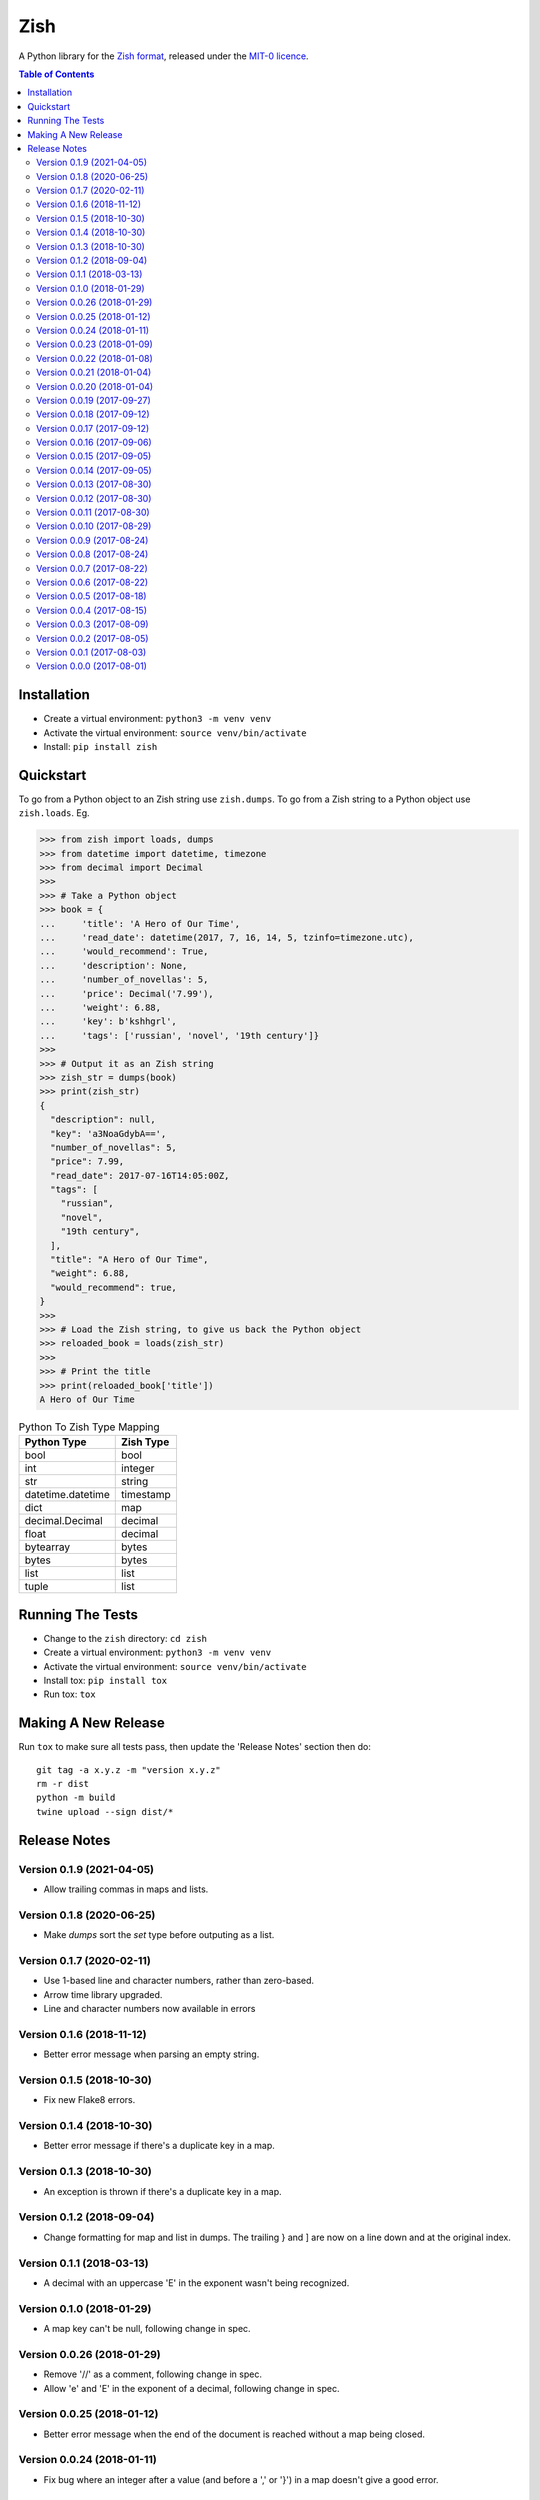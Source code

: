 ====
Zish
====

A Python library for the `Zish format <https://github.com/tlocke/zish>`_, released under
the `MIT-0 licence <https://choosealicense.com/licenses/mit-0/>`_.

.. image:: https://github.com/tlocke/zish_python/workflows/zish_python/badge.svg
   :alt: Build Status

.. contents:: Table of Contents
   :depth: 2
   :local:

Installation
------------

- Create a virtual environment: ``python3 -m venv venv``
- Activate the virtual environment: ``source venv/bin/activate``
- Install: ``pip install zish``


Quickstart
----------

To go from a Python object to an Zish string use ``zish.dumps``. To go from a Zish
string to a Python object use ``zish.loads``. Eg.

>>> from zish import loads, dumps
>>> from datetime import datetime, timezone
>>> from decimal import Decimal
>>>
>>> # Take a Python object
>>> book = {
...     'title': 'A Hero of Our Time',
...     'read_date': datetime(2017, 7, 16, 14, 5, tzinfo=timezone.utc),
...     'would_recommend': True,
...     'description': None,
...     'number_of_novellas': 5,
...     'price': Decimal('7.99'),
...     'weight': 6.88,
...     'key': b'kshhgrl',
...     'tags': ['russian', 'novel', '19th century']}
>>>
>>> # Output it as an Zish string
>>> zish_str = dumps(book)
>>> print(zish_str)
{
  "description": null,
  "key": 'a3NoaGdybA==',
  "number_of_novellas": 5,
  "price": 7.99,
  "read_date": 2017-07-16T14:05:00Z,
  "tags": [
    "russian",
    "novel",
    "19th century",
  ],
  "title": "A Hero of Our Time",
  "weight": 6.88,
  "would_recommend": true,
}
>>>
>>> # Load the Zish string, to give us back the Python object
>>> reloaded_book = loads(zish_str)
>>> 
>>> # Print the title
>>> print(reloaded_book['title'])
A Hero of Our Time

.. table:: Python To Zish Type Mapping

   +-----------------------+-----------------------------------------------------------+
   | Python Type           | Zish Type                                                 |
   +=======================+===========================================================+
   | bool                  | bool                                                      |
   +-----------------------+-----------------------------------------------------------+
   | int                   | integer                                                   |
   +-----------------------+-----------------------------------------------------------+
   | str                   | string                                                    |
   +-----------------------+-----------------------------------------------------------+
   | datetime.datetime     | timestamp                                                 |
   +-----------------------+-----------------------------------------------------------+
   | dict                  | map                                                       |
   +-----------------------+-----------------------------------------------------------+
   | decimal.Decimal       | decimal                                                   |
   +-----------------------+-----------------------------------------------------------+
   | float                 | decimal                                                   |
   +-----------------------+-----------------------------------------------------------+
   | bytearray             | bytes                                                     |
   +-----------------------+-----------------------------------------------------------+
   | bytes                 | bytes                                                     |
   +-----------------------+-----------------------------------------------------------+
   | list                  | list                                                      |
   +-----------------------+-----------------------------------------------------------+
   | tuple                 | list                                                      |
   +-----------------------+-----------------------------------------------------------+


Running The Tests
-----------------

- Change to the ``zish`` directory: ``cd zish``
- Create a virtual environment: ``python3 -m venv venv``
- Activate the virtual environment: ``source venv/bin/activate``
- Install tox: ``pip install tox``
- Run tox: ``tox``


Making A New Release
--------------------

Run ``tox`` to make sure all tests pass, then update the 'Release Notes' section then
do::

  git tag -a x.y.z -m "version x.y.z"
  rm -r dist
  python -m build
  twine upload --sign dist/*


Release Notes
-------------

Version 0.1.9 (2021-04-05)
``````````````````````````

- Allow trailing commas in maps and lists.


Version 0.1.8 (2020-06-25)
``````````````````````````

- Make `dumps` sort the `set` type before outputing as a list.


Version 0.1.7 (2020-02-11)
``````````````````````````

- Use 1-based line and character numbers, rather than zero-based.

- Arrow time library upgraded.

- Line and character numbers now available in errors


Version 0.1.6 (2018-11-12)
``````````````````````````

- Better error message when parsing an empty string.


Version 0.1.5 (2018-10-30)
``````````````````````````

- Fix new Flake8 errors.


Version 0.1.4 (2018-10-30)
``````````````````````````

- Better error message if there's a duplicate key in a map.


Version 0.1.3 (2018-10-30)
``````````````````````````

- An exception is thrown if there's a duplicate key in a map.


Version 0.1.2 (2018-09-04)
``````````````````````````

- Change formatting for map and list in dumps. The trailing } and ] are now on a line
  down and at the original index.


Version 0.1.1 (2018-03-13)
``````````````````````````

- A decimal with an uppercase 'E' in the exponent wasn't being recognized.


Version 0.1.0 (2018-01-29)
``````````````````````````

- A map key can't be null, following change in spec.


Version 0.0.26 (2018-01-29)
```````````````````````````

- Remove '//' as a comment, following change in spec.

- Allow 'e' and 'E' in the exponent of a decimal, following change in spec.


Version 0.0.25 (2018-01-12)
```````````````````````````

- Better error message when the end of the document is reached without a map being
  closed.


Version 0.0.24 (2018-01-11)
```````````````````````````

- Fix bug where an integer after a value (and before a ',' or '}') in a map doesn't
  give a good error.


Version 0.0.23 (2018-01-09)
```````````````````````````

- A map key can't now be a list or a map.


Version 0.0.22 (2018-01-08)
```````````````````````````

- A map key can now be of any type.

- The 'set' type has been removed from Zish.

- Zish now recognizes the full set of Unicode EOL sequences.

- The 'float' type has been removed from Zish.

- Fixed bug when sorting map with keys of more than one type.


Version 0.0.21 (2018-01-04)
```````````````````````````

- Give a better error if the end of the document is reached before a map is completed.


Version 0.0.20 (2018-01-04)
```````````````````````````

- Give an error if there are multiple top-level values, rather than silently truncating.


Version 0.0.19 (2017-09-27)
```````````````````````````

- Decimal exponent dumped as ``E`` rather than ``d``.


Version 0.0.18 (2017-09-12)
```````````````````````````

- Add tests for float formatting.


Version 0.0.17 (2017-09-12)
```````````````````````````

- Tighten up parsing of container types.
- Make sure floats are formatted without an uppercase E.


Version 0.0.16 (2017-09-06)
```````````````````````````

- Allow lists and sets as keys.


Version 0.0.15 (2017-09-05)
```````````````````````````

- Fixed map parsing bug where an error wasn't reported properly if it was expecting a
  ``:`` but got an integer.


Version 0.0.14 (2017-09-05)
```````````````````````````

- Fixed bug where sets couldn't be formatted.


Version 0.0.13 (2017-08-30)
```````````````````````````

- Performance improvement.


Version 0.0.12 (2017-08-30)
```````````````````````````

- Add Travis configuration.


Version 0.0.11 (2017-08-30)
```````````````````````````

- Give a better error message if a string isn't closed.


Version 0.0.10 (2017-08-29)
```````````````````````````

- New native parser that doesn't use antlr. It's about twice as fast.


Version 0.0.9 (2017-08-24)
``````````````````````````

- Fix bug where ``int`` was being parsed as ``Decimal``.
- Make bytes type return a ``bytes`` rather than a ``bytearray``.


Version 0.0.8 (2017-08-24)
``````````````````````````

- Container types aren't allowed as map keys.

- Performance improvements.


Version 0.0.7 (2017-08-22)
``````````````````````````

- Fix bug with UTC timestamp formatting.


Version 0.0.6 (2017-08-22)
``````````````````````````

- Fix bug in timestamp formatting.

- Add note about comments.


Version 0.0.5 (2017-08-18)
``````````````````````````

- Fix bug where ``dumps`` fails for a ``tuple``.


Version 0.0.4 (2017-08-15)
``````````````````````````

- Simplify integer types.


Version 0.0.3 (2017-08-09)
``````````````````````````

- Fixed bug where interpreter couldn't find the ``zish.antlr`` package in eggs.

- Removed a few superfluous escape sequences.


Version 0.0.2 (2017-08-05)
``````````````````````````

- Now uses RFC3339 for timestamps.


Version 0.0.1 (2017-08-03)
``````````````````````````

- Fix bug where an EOF could cause an infinite loop.


Version 0.0.0 (2017-08-01)
``````````````````````````

- First public release. Passes all the tests.
